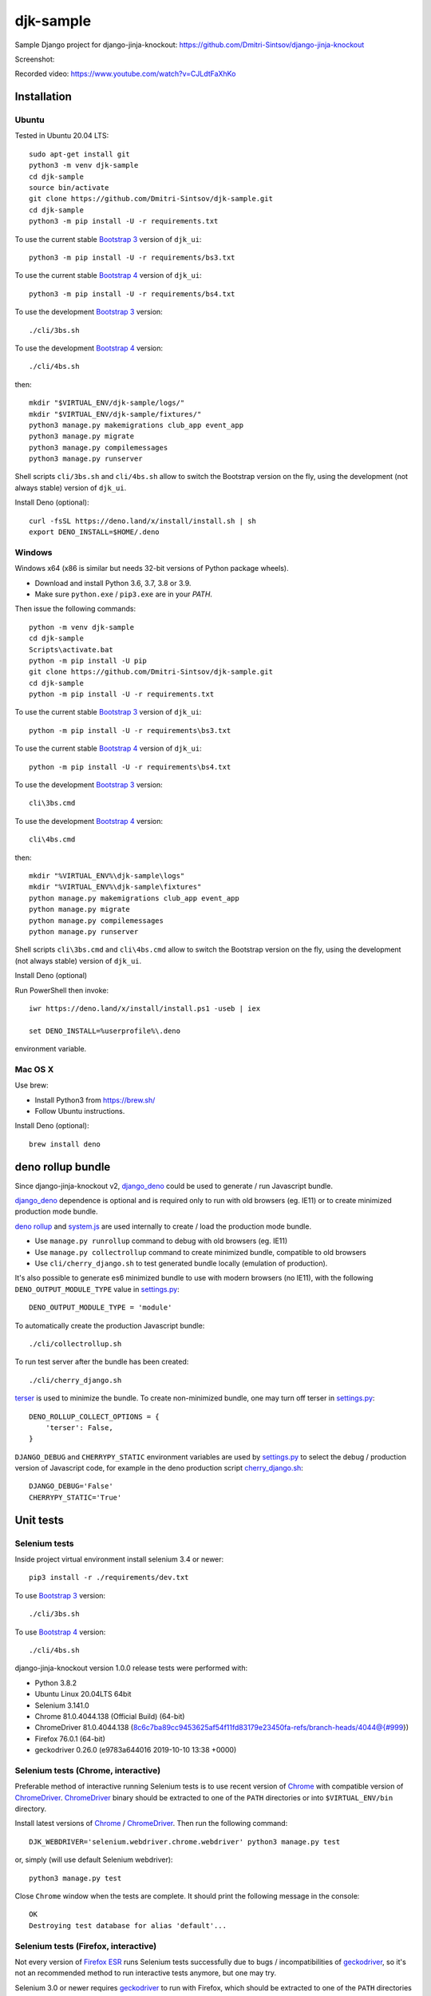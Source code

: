 ==========
djk-sample
==========

.. _Bootstrap 3: https://github.com/Dmitri-Sintsov/djk-bootstrap3
.. _Bootstrap 4: https://github.com/Dmitri-Sintsov/djk-bootstrap4
.. _Chrome: https://www.google.com/chrome/
.. _ChromeDriver: https://sites.google.com/a/chromium.org/chromedriver/
.. _cherry_django.sh: https://github.com/Dmitri-Sintsov/djk-sample/blob/master/cli/cherry_django.sh
.. _Firefox ESR: https://www.mozilla.org/en-US/firefox/organizations/
.. _fixtures_order: https://github.com/Dmitri-Sintsov/djk-sample/search?l=Python&q=fixtures_order&utf8=%E2%9C%93
.. _geckodriver: https://github.com/mozilla/geckodriver/releases
.. _django_deno: https://github.com/Dmitri-Sintsov/django-deno
.. _deno rollup: https://deno.land/x/drollup
.. _settings.py: https://github.com/Dmitri-Sintsov/djk-sample/blob/master/djk_sample/settings.py
.. _system.js: https://github.com/systemjs/systemjs
.. _dump_data: https://github.com/Dmitri-Sintsov/djk-sample/search?l=Python&q=dump_data&utf8=%E2%9C%93
.. _has_fixture: https://github.com/Dmitri-Sintsov/djk-sample/search?l=Python&q=has_fixture&utf8=%E2%9C%93
.. _djk_sample/tests.py: https://github.com/Dmitri-Sintsov/djk-sample/blob/master/djk_sample/tests.py
.. _terser: https://github.com/terser/terser


Sample Django project for django-jinja-knockout: https://github.com/Dmitri-Sintsov/django-jinja-knockout

.. image:: https://circleci.com/gh/Dmitri-Sintsov/djk-sample.svg?style=shield
    :target: https://circleci.com/gh/Dmitri-Sintsov/djk-sample

.. image:: https://img.shields.io/travis/Dmitri-Sintsov/djk-sample.svg?style=flat
    :target: https://travis-ci.org/Dmitri-Sintsov/djk-sample
..
   https://iconarchive.com/show/android-lollipop-icons-by-dtafalonso/Youtube-icon.html
.. image:: https://icons.iconarchive.com/icons/dtafalonso/android-lollipop/24/Youtube-icon.png
    :alt: Watch selenium tests recorded videos.
    :target: https://www.youtube.com/channel/UCZTrByxVSXdyW0z3e3qjTsQ

Screenshot:

.. image:: https://raw.githubusercontent.com/wiki/Dmitri-Sintsov/djk-sample/djk_change_or_create_foreign_key_for_inline_form.png
   :width: 740px

Recorded video: https://www.youtube.com/watch?v=CJLdtFaXhKo

Installation
------------

Ubuntu
~~~~~~

.. highlight:: shell

Tested in Ubuntu 20.04 LTS::

    sudo apt-get install git
    python3 -m venv djk-sample
    cd djk-sample
    source bin/activate
    git clone https://github.com/Dmitri-Sintsov/djk-sample.git
    cd djk-sample
    python3 -m pip install -U -r requirements.txt

To use the current stable `Bootstrap 3`_ version of ``djk_ui``::

    python3 -m pip install -U -r requirements/bs3.txt

To use the current stable `Bootstrap 4`_ version of ``djk_ui``::

    python3 -m pip install -U -r requirements/bs4.txt

To use the development `Bootstrap 3`_ version::

    ./cli/3bs.sh

To use the development `Bootstrap 4`_ version::

    ./cli/4bs.sh

then::

    mkdir "$VIRTUAL_ENV/djk-sample/logs/"
    mkdir "$VIRTUAL_ENV/djk-sample/fixtures/"
    python3 manage.py makemigrations club_app event_app
    python3 manage.py migrate
    python3 manage.py compilemessages
    python3 manage.py runserver

Shell scripts ``cli/3bs.sh`` and ``cli/4bs.sh`` allow to switch the Bootstrap version on the fly, using the development
(not always stable) version of ``djk_ui``.

Install Deno (optional)::

    curl -fsSL https://deno.land/x/install/install.sh | sh
    export DENO_INSTALL=$HOME/.deno


Windows
~~~~~~~

Windows x64 (x86 is similar but needs 32-bit versions of Python package wheels).

* Download and install Python 3.6, 3.7, 3.8 or 3.9.
* Make sure ``python.exe`` / ``pip3.exe`` are in your `PATH`.

Then issue the following commands::

    python -m venv djk-sample
    cd djk-sample
    Scripts\activate.bat
    python -m pip install -U pip
    git clone https://github.com/Dmitri-Sintsov/djk-sample.git
    cd djk-sample
    python -m pip install -U -r requirements.txt

To use the current stable `Bootstrap 3`_ version of ``djk_ui``::

    python -m pip install -U -r requirements\bs3.txt

To use the current stable `Bootstrap 4`_ version of ``djk_ui``::

    python -m pip install -U -r requirements\bs4.txt

To use the development `Bootstrap 3`_ version::

    cli\3bs.cmd

To use the development `Bootstrap 4`_ version::

    cli\4bs.cmd

then::

    mkdir "%VIRTUAL_ENV%\djk-sample\logs"
    mkdir "%VIRTUAL_ENV%\djk-sample\fixtures"
    python manage.py makemigrations club_app event_app
    python manage.py migrate
    python manage.py compilemessages
    python manage.py runserver

Shell scripts ``cli\3bs.cmd`` and ``cli\4bs.cmd`` allow to switch the Bootstrap version on the fly, using the development
(not always stable) version of ``djk_ui``.

Install Deno (optional)

Run PowerShell then invoke::

    iwr https://deno.land/x/install/install.ps1 -useb | iex

    set DENO_INSTALL=%userprofile%\.deno

environment variable.

Mac OS X
~~~~~~~~

Use brew:

* Install Python3 from https://brew.sh/
* Follow Ubuntu instructions.

Install Deno (optional)::

    brew install deno

deno rollup bundle
------------------
Since django-jinja-knockout v2, `django_deno`_ could be used to generate / run Javascript bundle.

`django_deno`_ dependence is optional and is required only to run with old browsers (eg. IE11)
or to create minimized production mode bundle.

`deno rollup`_ and `system.js`_ are used internally to create / load the production mode bundle.

* Use ``manage.py runrollup`` command to debug with old browsers (eg. IE11)
* Use ``manage.py collectrollup`` command to create minimized bundle, compatible to old browsers
* Use ``cli/cherry_django.sh`` to test generated bundle locally (emulation of production).

It's also possible to generate es6 minimized bundle to use with modern browsers (no IE11), with the following
``DENO_OUTPUT_MODULE_TYPE`` value in `settings.py`_::

    DENO_OUTPUT_MODULE_TYPE = 'module'

To automatically create the production Javascript bundle::

    ./cli/collectrollup.sh

To run test server after the bundle has been created::

    ./cli/cherry_django.sh

`terser`_ is used to minimize the bundle. To create non-minimized bundle, one may turn off terser in `settings.py`_::

    DENO_ROLLUP_COLLECT_OPTIONS = {
        'terser': False,
    }

``DJANGO_DEBUG`` and ``CHERRYPY_STATIC`` environment variables are used by `settings.py`_ to select the debug /
production version of Javascript code, for example in the deno production script `cherry_django.sh`_::

    DJANGO_DEBUG='False'
    CHERRYPY_STATIC='True'

Unit tests
----------

Selenium tests
~~~~~~~~~~~~~~

Inside project virtual environment install selenium 3.4 or newer::

    pip3 install -r ./requirements/dev.txt

To use `Bootstrap 3`_ version::

    ./cli/3bs.sh

To use `Bootstrap 4`_ version::

    ./cli/4bs.sh

django-jinja-knockout version 1.0.0 release tests were performed with:

* Python 3.8.2
* Ubuntu Linux 20.04LTS 64bit
* Selenium 3.141.0
* Chrome 81.0.4044.138 (Official Build) (64-bit)
* ChromeDriver 81.0.4044.138 (8c6c7ba89cc9453625af54f11fd83179e23450fa-refs/branch-heads/4044@{#999})
* Firefox 76.0.1 (64-bit)
* geckodriver 0.26.0 (e9783a644016 2019-10-10 13:38 +0000)

Selenium tests (Chrome, interactive)
~~~~~~~~~~~~~~~~~~~~~~~~~~~~~~~~~~~~
Preferable method of interactive running Selenium tests is to use recent version of `Chrome`_ with compatible version of
`ChromeDriver`_. `ChromeDriver`_ binary should be extracted to one of the ``PATH`` directories or into
``$VIRTUAL_ENV/bin`` directory.

Install latest versions of `Chrome`_ / `ChromeDriver`_. Then run the following command::

    DJK_WEBDRIVER='selenium.webdriver.chrome.webdriver' python3 manage.py test

or, simply (will use default Selenium webdriver)::

    python3 manage.py test

Close ``Chrome`` window when the tests are complete. It should print the following message in the console::

    OK
    Destroying test database for alias 'default'...

Selenium tests (Firefox, interactive)
~~~~~~~~~~~~~~~~~~~~~~~~~~~~~~~~~~~~~
Not every version of `Firefox ESR`_ runs Selenium tests successfully due to bugs / incompatibilities of `geckodriver`_,
so it's not an recommended method to run interactive tests anymore, but one may try.

Selenium 3.0 or newer requires `geckodriver`_ to run with Firefox, which should be extracted to one of the ``PATH``
directories or into ``$VIRTUAL_ENV/bin`` directory.

Run the tests with the following command::

    DJK_WEBDRIVER='selenium.webdriver.firefox.webdriver' python3 manage.py test

Selenium tests (Chrome, remote shell)
~~~~~~~~~~~~~~~~~~~~~~~~~~~~~~~~~~~~~~

When using remote shell, one may install Xvfb::

    apt-get instal xvfb

to run tests in console this way::

    Xvfb :99 &
    export DISPLAY=:99
    python3 manage.py test

or this way::

    apt-get instal xvfb
    export DJK_WEBDRIVER='selenium.webdriver.chrome.webdriver'
    xvfb-run python3 manage.py test

See also:

* http://stackoverflow.com/questions/6183276/how-do-i-run-selenium-in-xvfb
* https://gist.github.com/alonisser/11192482

Selenium tests (headless Chrome)
~~~~~~~~~~~~~~~~~~~~~~~~~~~~~~~~
Easiest way to run Selenium tests remotely is to use built-in headless Chrome driver. Headless mode is supported by
recent versions of Chrome browser::

    DJK_WEBDRIVER='django_jinja_knockout.webdriver.headless_chrome.webdriver' python3 manage.py test

Selenium test (Linux Chromium)
~~~~~~~~~~~~~~~~~~~~~~~~~~~~~~
Linux Chromium usually is updated less often, providing more stable version of browser::

    DJK_WEBDRIVER='django_jinja_knockout.webdriver.chromium.webdriver' python3 manage.py test

Tox tests
~~~~~~~~~

Testing other Python versions with tox.

Note that python 3.5 tests requires tox 2.3.1 or newer version, while Ubuntu 14.04 LTS has older 1.6 version.
In such case install newer version of tox in the project virtual environment::

    pip3 install -U tox pip wheel setuptools

To run the test::

    tox -r -e py36-django-111-bs3

Tips
~~~~

To skip all or part of already executed tests uncomment one of ``# fixtures =`` definitions located before
`fixtures_order`_ list in `djk_sample/tests.py`_.

Newly introduced fixtures saved with `dump_data`_ Selenium command should be added in the proper place of
`fixtures_order`_ list to retain proper loading / checking order of the `has_fixture`_ method.
